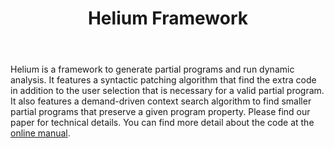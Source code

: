 #+TITLE: Helium Framework

Helium is a framework to generate partial programs and run dynamic
analysis. It features a syntactic patching algorithm that find the
extra code in addition to the user selection that is necessary for a
valid partial program. It also features a demand-driven context search
algorithm to find smaller partial programs that preserve a given
program property. Please find our paper for technical details.  You
can find more detail about the code at the
[[https://helium.lihebi.com][online manual]].
